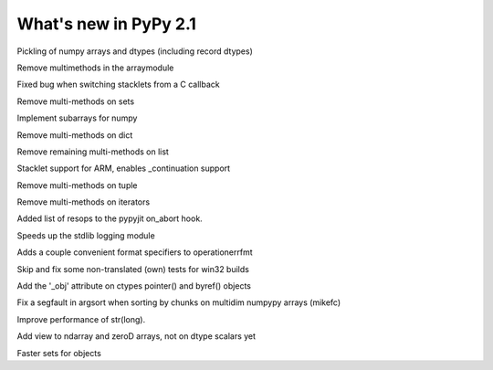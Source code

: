 ======================
What's new in PyPy 2.1
======================

.. this is a revision shortly after release-2.0
.. startrev: a13c07067613

.. branch: numpy-pickle
Pickling of numpy arrays and dtypes (including record dtypes)

.. branch: remove-array-smm
Remove multimethods in the arraymodule

.. branch: callback-stacklet
Fixed bug when switching stacklets from a C callback

.. branch: remove-set-smm
Remove multi-methods on sets

.. branch: numpy-subarrays
Implement subarrays for numpy

.. branch: remove-dict-smm
Remove multi-methods on dict

.. branch: remove-list-smm-2
Remove remaining multi-methods on list

.. branch: arm-stacklet
Stacklet support for ARM, enables _continuation support

.. branch: remove-tuple-smm
Remove multi-methods on tuple

.. branch: remove-iter-smm
Remove multi-methods on iterators

.. branch: emit-call-x86
.. branch: emit-call-arm

.. branch: on-abort-resops
Added list of resops to the pypyjit on_abort hook.

.. branch: logging-perf
Speeds up the stdlib logging module

.. branch: operrfmt-NT
Adds a couple convenient format specifiers to operationerrfmt

.. branch: win32-fixes3
Skip and fix some non-translated (own) tests for win32 builds

.. branch: ctypes-byref
Add the '_obj' attribute on ctypes pointer() and byref() objects

.. branch: argsort-segfault
Fix a segfault in argsort when sorting by chunks on multidim numpypy arrays (mikefc)

.. branch: dtype-isnative
.. branch: ndarray-round

.. branch: faster-str-of-bigint
Improve performance of str(long).

.. branch: ndarray-view
Add view to ndarray and zeroD arrays, not on dtype scalars yet

.. branch: identity-set
Faster sets for objects
